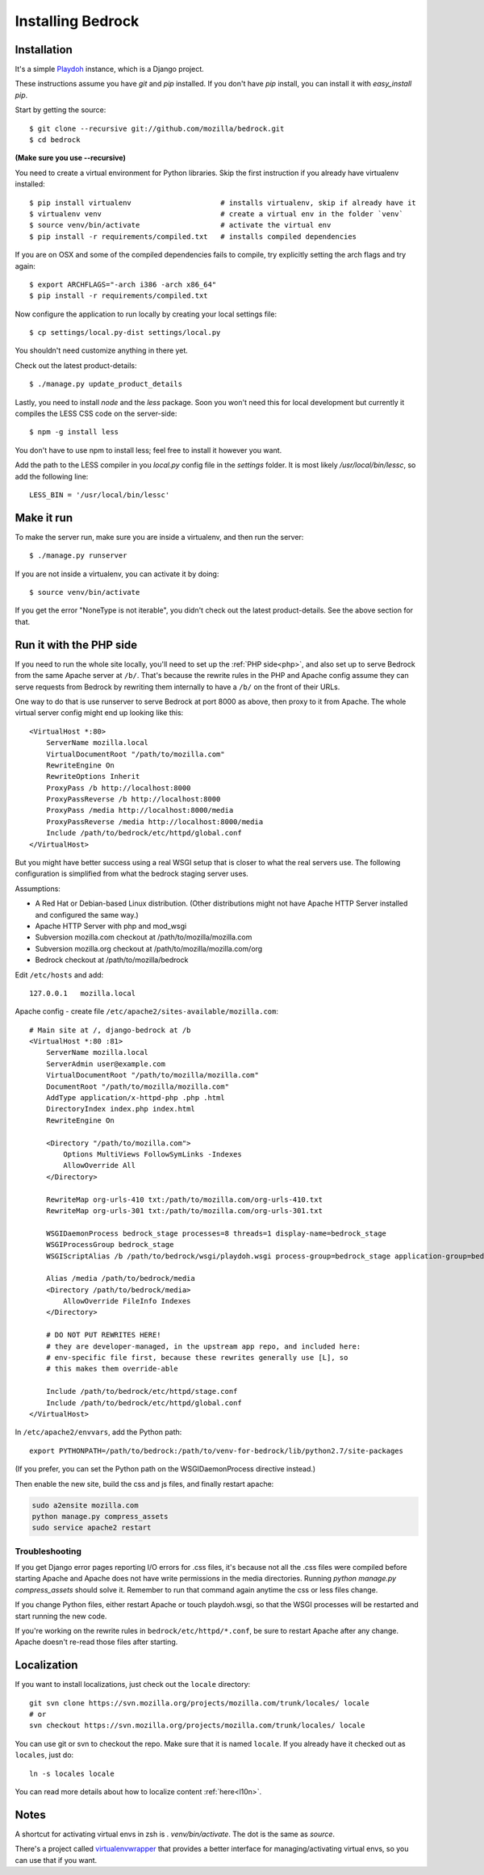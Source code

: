.. This Source Code Form is subject to the terms of the Mozilla Public
.. License, v. 2.0. If a copy of the MPL was not distributed with this
.. file, You can obtain one at http://mozilla.org/MPL/2.0/.

.. _install:

==================
Installing Bedrock
==================

Installation
------------

It's a simple `Playdoh
<http://playdoh.readthedocs.org/en/latest/index.html>`_ instance, which is a Django project.

These instructions assume you have `git` and `pip` installed. If you don't have `pip` install, you can install it with `easy_install pip`.

Start by getting the source::

    $ git clone --recursive git://github.com/mozilla/bedrock.git
    $ cd bedrock

**(Make sure you use --recursive)**

You need to create a virtual environment for Python libraries. Skip the first instruction if you already have virtualenv installed::

    $ pip install virtualenv                     # installs virtualenv, skip if already have it
    $ virtualenv venv                            # create a virtual env in the folder `venv`
    $ source venv/bin/activate                   # activate the virtual env
    $ pip install -r requirements/compiled.txt   # installs compiled dependencies

If you are on OSX and some of the compiled dependencies fails to compile, try explicitly setting the arch flags and try again::

    $ export ARCHFLAGS="-arch i386 -arch x86_64"
    $ pip install -r requirements/compiled.txt

Now configure the application to run locally by creating your local settings file::

    $ cp settings/local.py-dist settings/local.py

You shouldn't need customize anything in there yet.

Check out the latest product-details::

    $ ./manage.py update_product_details

Lastly, you need to install `node` and the `less` package. Soon you won't need this for local development but currently it compiles the LESS CSS code on the server-side::

    $ npm -g install less

You don't have to use npm to install less; feel free to install it however you want.

Add the path to the LESS compiler in you `local.py` config file in the `settings` folder. It is most likely `/usr/local/bin/lessc`, so add the following line::

    LESS_BIN = '/usr/local/bin/lessc'

Make it run
-----------

To make the server run, make sure you are inside a virtualenv, and then
run the server::

    $ ./manage.py runserver

If you are not inside a virtualenv, you can activate it by doing::

    $ source venv/bin/activate

If you get the error "NoneType is not iterable", you didn't check out the latest product-details. See the above section for that.

.. _with php:

Run it with the PHP side
------------------------

If you need to run the whole site locally, you'll need to set up the
:ref:`PHP side<php>`, and also set up to serve Bedrock from the same Apache
server at ``/b/``.  That's because the rewrite rules in the
PHP and Apache config assume they can serve requests from Bedrock by
rewriting them internally to have a ``/b/`` on the front of their URLs.

One way to do that is use runserver to serve Bedrock at port 8000 as
above, then proxy to it from Apache. The whole virtual server config
might end up looking like this::

    <VirtualHost *:80>
        ServerName mozilla.local
        VirtualDocumentRoot "/path/to/mozilla.com"
        RewriteEngine On
        RewriteOptions Inherit
        ProxyPass /b http://localhost:8000
        ProxyPassReverse /b http://localhost:8000
        ProxyPass /media http://localhost:8000/media
        ProxyPassReverse /media http://localhost:8000/media
        Include /path/to/bedrock/etc/httpd/global.conf
    </VirtualHost>

But you might have better success using a real WSGI setup that is closer to
what the real servers use.  The following configuration is simplified
from what the bedrock staging server uses.

Assumptions:

* A Red Hat or Debian-based Linux distribution. (Other distributions might not
  have Apache HTTP Server installed and configured the same way.)
* Apache HTTP Server with php and mod_wsgi
* Subversion mozilla.com checkout at /path/to/mozilla/mozilla.com
* Subversion mozilla.org checkout at /path/to/mozilla/mozilla.com/org
* Bedrock checkout at /path/to/mozilla/bedrock

Edit ``/etc/hosts`` and add::

    127.0.0.1   mozilla.local

Apache config - create file ``/etc/apache2/sites-available/mozilla.com``::

    # Main site at /, django-bedrock at /b
    <VirtualHost *:80 :81>
        ServerName mozilla.local
        ServerAdmin user@example.com
        VirtualDocumentRoot "/path/to/mozilla/mozilla.com"
        DocumentRoot "/path/to/mozilla/mozilla.com"
        AddType application/x-httpd-php .php .html
        DirectoryIndex index.php index.html
        RewriteEngine On

        <Directory "/path/to/mozilla.com">
            Options MultiViews FollowSymLinks -Indexes
            AllowOverride All
        </Directory>

        RewriteMap org-urls-410 txt:/path/to/mozilla.com/org-urls-410.txt
        RewriteMap org-urls-301 txt:/path/to/mozilla.com/org-urls-301.txt

        WSGIDaemonProcess bedrock_stage processes=8 threads=1 display-name=bedrock_stage
        WSGIProcessGroup bedrock_stage
        WSGIScriptAlias /b /path/to/bedrock/wsgi/playdoh.wsgi process-group=bedrock_stage application-group=bedrock_stage

        Alias /media /path/to/bedrock/media
        <Directory /path/to/bedrock/media>
            AllowOverride FileInfo Indexes
        </Directory>

        # DO NOT PUT REWRITES HERE!
        # they are developer-managed, in the upstream app repo, and included here:
        # env-specific file first, because these rewrites generally use [L], so
        # this makes them override-able

        Include /path/to/bedrock/etc/httpd/stage.conf
        Include /path/to/bedrock/etc/httpd/global.conf
    </VirtualHost>

In ``/etc/apache2/envvars``, add the Python path::

    export PYTHONPATH=/path/to/bedrock:/path/to/venv-for-bedrock/lib/python2.7/site-packages

(If you prefer, you can set the Python path on the WSGIDaemonProcess directive instead.)

Then enable the new site, build the css and js files, and finally
restart apache:

.. code-block:: bash

    sudo a2ensite mozilla.com
    python manage.py compress_assets
    sudo service apache2 restart

Troubleshooting
...............

If you get Django error pages reporting I/O errors for .css files, it's because
not all the .css files were compiled before starting Apache and Apache does not
have write permissions in the media directories. Running
`python manage.py compress_assets` should solve it.  Remember to run that
command again anytime the css or less files change.

If you change Python files, either restart Apache or touch playdoh.wsgi, so
that the WSGI processes will be restarted and start running the new code.

If you're working on the rewrite rules in ``bedrock/etc/httpd/*.conf``, be
sure to restart Apache after any change. Apache doesn't re-read those files
after starting.

Localization
------------

If you want to install localizations, just check out the ``locale`` directory::

    git svn clone https://svn.mozilla.org/projects/mozilla.com/trunk/locales/ locale
    # or
    svn checkout https://svn.mozilla.org/projects/mozilla.com/trunk/locales/ locale

You can use git or svn to checkout the repo. Make sure that it is named ``locale``. If you already have it checked out as ``locales``, just do::

    ln -s locales locale

You can read more details about how to localize content :ref:`here<l10n>`.

Notes
-----

A shortcut for activating virtual envs in zsh is `. venv/bin/activate`. The dot is the same as `source`.

There's a project called `virtualenvwrapper <http://www.doughellmann.com/docs/virtualenvwrapper/>`_ that provides a better interface for managing/activating virtual envs, so you can use that if you want.

